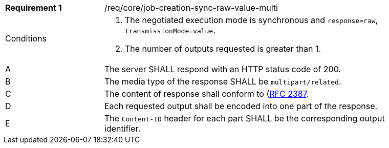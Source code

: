 [[req_core_job-creation-sync-raw-value-multi]]
[width="90%",cols="2,6a"]
|===
|*Requirement {counter:req-id}* |/req/core/job-creation-sync-raw-value-multi +
^|Conditions |. The negotiated execution mode is synchronous and `response=raw`, `transmissionMode=value`.
. The number of outputs requested is greater than 1.
^|A |The server SHALL respond with an HTTP status code of 200.
^|B |The media type of the response SHALL be `multipart/related`.
^|C |The content of response shall conform to (https://datatracker.ietf.org/doc/html/rfc2387)[RFC 2387].
^|D |Each requested output shall be encoded into one part of the response.
^|E |The `Content-ID` header for each part SHALL be the corresponding output identifier.
|===
